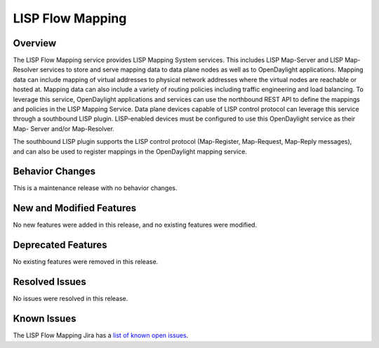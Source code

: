 =================
LISP Flow Mapping
=================

Overview
========

The LISP Flow Mapping service provides LISP Mapping System services.
This includes LISP Map-Server and LISP Map-Resolver services to store
and serve mapping data to data plane nodes as well as to OpenDaylight
applications. Mapping data can include mapping of virtual addresses to
physical network addresses where the virtual nodes are reachable or hosted
at. Mapping data can also include a variety of routing policies
including traffic engineering and load balancing. To leverage this
service, OpenDaylight applications and services can use the northbound
REST API to define the mappings and policies in the LISP Mapping
Service. Data plane devices capable of LISP control protocol can
leverage this service through a southbound LISP plugin. LISP-enabled
devices must be configured to use this OpenDaylight service as their Map-
Server and/or Map-Resolver.

The southbound LISP plugin supports the LISP control protocol
(Map-Register, Map-Request, Map-Reply messages), and can also be used to
register mappings in the OpenDaylight mapping service.

Behavior Changes
================

This is a maintenance release with no behavior changes.

New and Modified Features
=========================

No new features were added in this release, and no existing features were
modified.

Deprecated Features
===================

No existing features were removed in this release.

Resolved Issues
===============

No issues were resolved in this release.

Known Issues
============

The LISP Flow Mapping Jira has a `list of known open issues <https://jira.opendaylight.org/projects/LISPMAP/issues/?filter=allopenissues>`_.
